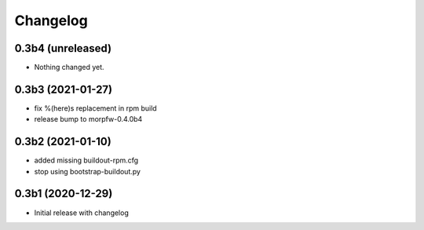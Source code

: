 Changelog 
==========

0.3b4 (unreleased)
------------------

- Nothing changed yet.


0.3b3 (2021-01-27)
------------------

- fix %(here)s replacement in rpm build
- release bump to morpfw-0.4.0b4

0.3b2 (2021-01-10)
------------------

- added missing buildout-rpm.cfg
- stop using bootstrap-buildout.py


0.3b1 (2020-12-29)
------------------

- Initial release with changelog


